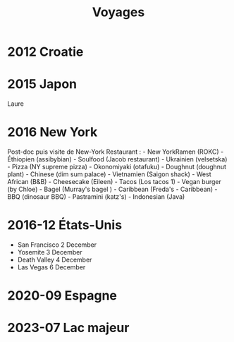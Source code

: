 #+title:      Voyages
#+identifier: 20240515T230240
#+filetags:
* 2012 Croatie
:PROPERTIES:
:CUSTOM_ID: croatie
:END:
* 2015 Japon
:PROPERTIES:
:CUSTOM_ID: japon
:END:
Laure

* 2016 New York
:PROPERTIES:
:CUSTOM_ID: new-york
:END:
Post-doc puis visite de New-York Restaurant : - New YorkRamen (ROKC) -
Éthiopien (assibybian) - Soulfood (Jacob restaurant) - Ukrainien
(velsetska) - Pizza (NY supreme pizza) - Okonomiyaki (otafuku) -
Doughnut (doughnut plant) - Chinese (dim sum palace) - Vietnamien
(Saigon shack) - West African (B&B) - Cheesecake (Eileen) - Tacos (Los
tacos 1) - Vegan burger (by Chloe) - Bagel (Murray's bagel ) - Caribbean
(Freda's - Caribbean) - BBQ (dinosaur BBQ) - Pastramini (katz's) -
Indonesian (Java)

* 2016-12 États-Unis
:PROPERTIES:
:CUSTOM_ID: états-unis
:END:
- San Francisco 2 December
- Yosemite 3 December
- Death Valley 4 December
- Las Vegas 6 December

* 2020-09 Espagne
:PROPERTIES:
:CUSTOM_ID: espagne
:END:
* 2023-07 Lac majeur
:PROPERTIES:
:CUSTOM_ID: lac-majeur
:END:

